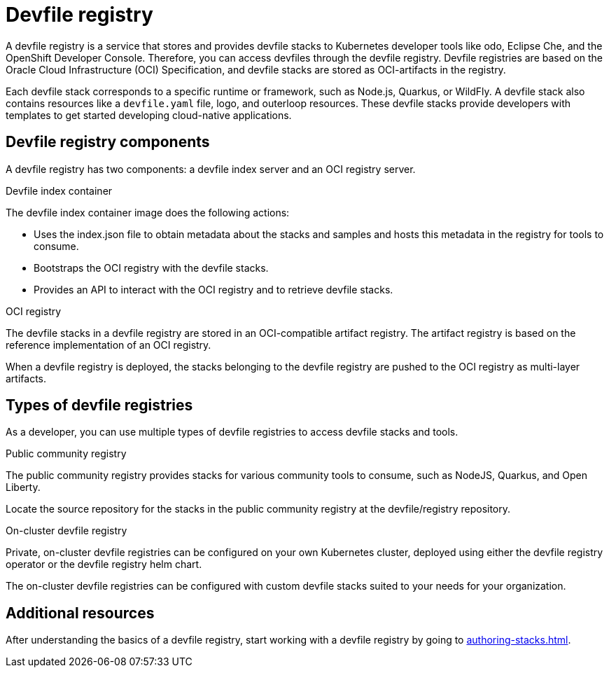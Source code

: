 [id="proc_devfile-registry_{context}"]
= Devfile registry

[role="_abstract"]
A devfile registry is a service that stores and provides devfile stacks to Kubernetes developer tools like odo, Eclipse Che, and the OpenShift Developer Console. Therefore, you can access devfiles through the devfile registry.  Devfile registries are based on the Oracle Cloud Infrastructure (OCI) Specification, and devfile stacks are stored as OCI-artifacts in the registry.

Each devfile stack corresponds to a specific runtime or framework, such as Node.js, Quarkus, or WildFly. A devfile stack also contains resources like a `devfile.yaml` file, logo, and outerloop resources. These devfile stacks provide developers with templates to get started developing cloud-native applications.

== Devfile registry components

A devfile registry has two components: a devfile index server and an OCI registry server.

.Devfile index container

The devfile index container image does the following actions:

* Uses the index.json file to obtain metadata about the stacks and samples and hosts this metadata in the registry for tools to consume.
* Bootstraps the OCI registry with the devfile stacks.
* Provides an API to interact with the OCI registry and to retrieve devfile stacks.

.OCI registry

The devfile stacks in a devfile registry are stored in an OCI-compatible artifact registry. The artifact registry is based on the reference implementation of an OCI registry.

When a devfile registry is deployed, the stacks belonging to the devfile registry are pushed to the OCI registry as multi-layer artifacts.

== Types of devfile registries

As a developer, you can use multiple types of devfile registries to access devfile stacks and tools.

.Public community registry

The public community registry provides stacks for various community tools to consume, such as NodeJS, Quarkus, and Open Liberty.

Locate the source repository for the stacks in the public community registry at the devfile/registry repository.

.On-cluster devfile registry

Private, on-cluster devfile registries can be configured on your own Kubernetes cluster, deployed using either the devfile registry operator or the devfile registry helm chart.

The on-cluster devfile registries can be configured with custom devfile stacks suited to your needs for your organization.

== Additional resources

After understanding the basics of a devfile registry, start working with a devfile registry by going to xref:authoring-stacks.adoc[].
